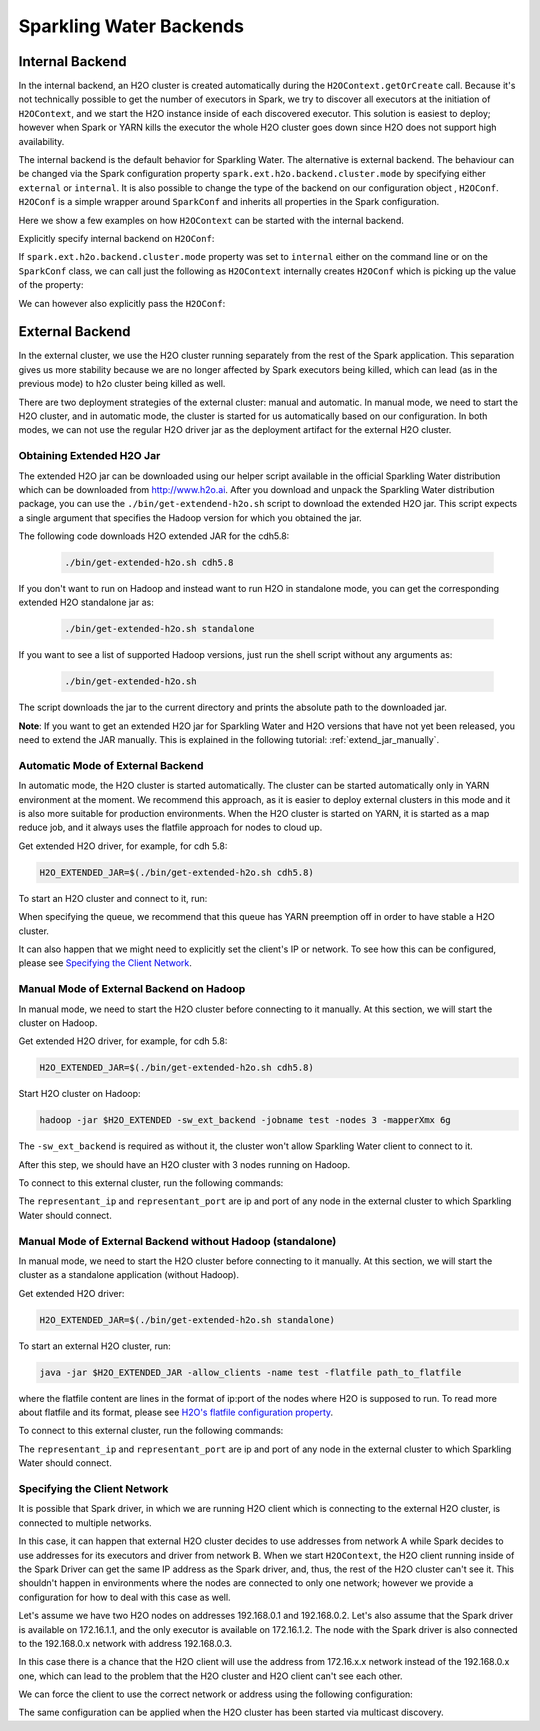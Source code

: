 .. _backend:

Sparkling Water Backends
------------------------

Internal Backend
~~~~~~~~~~~~~~~~

In the internal backend, an H2O cluster is created automatically during the ``H2OContext.getOrCreate`` call.
Because it's not technically possible to get the number of executors in Spark, we try to discover all executors
at the initiation of ``H2OContext``, and we start the H2O instance inside of each discovered executor. This
solution is easiest to deploy; however when Spark or YARN kills the executor the whole H2O cluster goes down
since H2O does not support high availability.

The internal backend is the default behavior for Sparkling Water. The alternative is external backend. The behaviour
can be changed via the Spark configuration property ``spark.ext.h2o.backend.cluster.mode`` by specifying either
``external`` or ``internal``. It is also possible to change the type of the backend on our configuration object
, ``H2OConf``. ``H2OConf`` is a simple wrapper around ``SparkConf`` and inherits all properties in the Spark configuration.

Here we show a few examples on how ``H2OContext`` can be started with the internal backend.

Explicitly specify internal backend on ``H2OConf``:

.. content-tabs::

    .. tab-container:: Scala
        :title: Scala

         .. code:: scala

            import org.apache.spark.h2o._
            val conf = new H2OConf(spark).setInternalClusterMode()
            val hc = H2OContext.getOrCreate(spark, conf

    .. tab-container:: Python
        :title: Python


         .. code:: python

            from pysparkling import *
            conf = H2OConf(spark).setInternalClusterMode()
            hc = H2OContext.getOrCreate(spark, conf)


If ``spark.ext.h2o.backend.cluster.mode`` property was set to ``internal`` either on the command
line or on the ``SparkConf`` class,  we can call just the following as ``H2OContext`` internally creates
``H2OConf`` which is picking up the value of the property:

.. content-tabs::

    .. tab-container:: Scala
        :title: Scala

         .. code:: scala

            import org.apache.spark.h2o._
            val hc = H2OContext.getOrCreate(spark)

    .. tab-container:: Python
        :title: Python


         .. code:: python

            from pysparkling import *
            hc = H2OContext.getOrCreate(spark)


We can however also explicitly pass the ``H2OConf``:

.. content-tabs::

    .. tab-container:: Scala
        :title: Scala

         .. code:: scala

            import org.apache.spark.h2o._
            val conf = new H2OConf(spark)
            val hc = H2OContext.getOrCreate(spark, conf)

    .. tab-container:: Python
        :title: Python


         .. code:: python

            from pysparkling import *
            conf = H2OConf(spark)
            hc = H2OContext.getOrCreate(spark)



External Backend
~~~~~~~~~~~~~~~~

In the external cluster, we use the H2O cluster running separately from the rest of the Spark application. This separation
gives us more stability because we are no longer affected by Spark executors being killed, which can
lead (as in the previous mode) to h2o cluster being killed as well.

There are two deployment strategies of the external cluster: manual and automatic. In manual mode, we need to start
the H2O cluster, and in automatic mode, the cluster is started for us automatically based on our configuration.
In both modes, we can not use the regular H2O driver jar as the deployment artifact for the external H2O cluster.

Obtaining Extended H2O Jar
^^^^^^^^^^^^^^^^^^^^^^^^^^

The extended H2O jar can be downloaded using our helper script available in the official Sparkling Water distribution which
can be downloaded from `http://www.h2o.ai <http://www.h2o.ai/>`_.
After you download and unpack the Sparkling Water distribution package, you can use the ``./bin/get-extendend-h2o.sh``
script to download the extended H2O jar. This script expects a single argument that specifies the Hadoop version
for which you obtained the jar.

The following code downloads H2O extended JAR for the cdh5.8:

 .. code:: bash

    ./bin/get-extended-h2o.sh cdh5.8

If you don't want to run on Hadoop and instead want to run H2O in standalone mode, you can get the corresponding
extended H2O standalone jar as:

 .. code:: bash

    ./bin/get-extended-h2o.sh standalone

If you want to see a list of supported Hadoop versions, just run the shell script without any arguments as:

 .. code:: bash

    ./bin/get-extended-h2o.sh

The script downloads the jar to the current directory and prints the absolute path to the downloaded jar.

**Note**: If you want to get an extended H2O jar for Sparkling Water and H2O versions that have not yet been
released, you need to extend the JAR manually. This is explained in the following tutorial: :ref:`extend_jar_manually`.

Automatic Mode of External Backend
^^^^^^^^^^^^^^^^^^^^^^^^^^^^^^^^^^

In automatic mode, the H2O cluster is started automatically. The cluster can be started automatically only in YARN
environment at the moment. We recommend this approach, as it is easier to deploy external clusters in this mode
and it is also more suitable for production environments. When the H2O cluster is started on YARN, it is started
as a map reduce job, and it always uses the flatfile approach for nodes to cloud up.

Get extended H2O driver, for example, for cdh 5.8:

.. code:: bash

    H2O_EXTENDED_JAR=$(./bin/get-extended-h2o.sh cdh5.8)

To start an H2O cluster and connect to it, run:

.. content-tabs::

    .. tab-container:: Scala
        :title: Scala

         .. code:: scala

            import org.apache.spark.h2o._
            val conf = new H2OConf(spark)
                        .setExternalClusterMode()
                        .useAutoClusterStart()
                        .setH2ODriverPath("path_to_extended_driver")
                        .setClusterSize(1) // Number of H2O worker nodes to start
                        .setMapperXmx("2G") // Memory per single H2O worker node
                        .setYARNQueue("abc")
            val hc = H2OContext.getOrCreate(spark, conf)

        In case we stored the path of the extended H2O jar to environmental variable ``H2O_EXTENDED_JAR``, we don't
        have to specify ``setH2ODriverPath`` as Sparkling Water will read the path from the environmental variable.

    .. tab-container:: Python
        :title: Python

         .. code:: python

            from pysparkling import *
            conf = H2OConf(spark)
                    .setExternalClusterMode()
                    .useAutoClusterStart()
                    .setH2ODriverPath("path_to_extended_driver")
                    .setClusterSize(1) # Number of H2O worker nodes to start
                    .setMapperXmx("2G") # Memory per single H2O worker node
                    .setYARNQueue("abc")
            hc = H2OContext.getOrCreate(spark, conf)

        In case we stored the path of the extended H2O jar to environmental variable ``H2O_EXTENDED_JAR``, we don't
        have to specify ``setH2ODriverPath`` as Sparkling Water will read the path from the environmental variable.

When specifying the queue, we recommend that this queue has YARN preemption off in order to have stable a H2O cluster.

It can also happen that we might need to explicitly set the client's IP or network. To see how this can be configured, please
see `Specifying the Client Network`_.

Manual Mode of External Backend on Hadoop
^^^^^^^^^^^^^^^^^^^^^^^^^^^^^^^^^^^^^^^^^

In manual mode, we need to start the H2O cluster before connecting to it manually. At this section, we will start the cluster
on Hadoop.

Get extended H2O driver, for example, for cdh 5.8:

.. code:: bash

    H2O_EXTENDED_JAR=$(./bin/get-extended-h2o.sh cdh5.8)


Start H2O cluster on Hadoop:

.. code:: bash

    hadoop -jar $H2O_EXTENDED -sw_ext_backend -jobname test -nodes 3 -mapperXmx 6g

The ``-sw_ext_backend`` is required as without it, the cluster won't allow Sparkling Water client to connect to it.

After this step, we should have an H2O cluster with 3 nodes running on Hadoop.

To connect to this external cluster, run the following commands:

.. content-tabs::

    .. tab-container:: Scala
        :title: Scala

         .. code:: scala

            import org.apache.spark.h2o._
            val conf = new H2OConf(spark)
                        .setExternalClusterMode()
                        .useManualClusterStart()
                        .setH2OCluster("representant_ip", representant_port)
                        .setClusterSize(3)
                        .setCloudName("test")
            val hc = H2OContext.getOrCreate(spark, conf)

    .. tab-container:: Python
        :title: Python


         .. code:: python

            from pysparkling import *
            conf = H2OConf(spark)
                    .setExternalClusterMode()
                    .useManualClusterStart()
                    .setH2OCluster("representant_ip", representant_port)
                    .setClusterSize(3)
                    .setCloudName("test")
            hc = H2OContext.getOrCreate(spark, conf)

The ``representant_ip`` and ``representant_port`` are ip and port of any node in the external cluster to which Sparkling
Water should connect.

.. _external-backend-manual-standalone:

Manual Mode of External Backend without Hadoop (standalone)
^^^^^^^^^^^^^^^^^^^^^^^^^^^^^^^^^^^^^^^^^^^^^^^^^^^^^^^^^^^

In manual mode, we need to start the H2O cluster before connecting to it manually. At this section, we will start the cluster
as a standalone application (without Hadoop).

Get extended H2O driver:

.. code:: bash

    H2O_EXTENDED_JAR=$(./bin/get-extended-h2o.sh standalone)


To start an external H2O cluster, run:

.. code:: bash

    java -jar $H2O_EXTENDED_JAR -allow_clients -name test -flatfile path_to_flatfile

where the flatfile content are lines in the format of ip:port of the nodes where H2O is supposed to run. To
read more about flatfile and its format, please
see `H2O's flatfile configuration property <https://github.com/h2oai/h2o-3/blob/master/h2o-docs/src/product/howto/H2O-DevCmdLine.md#flatfile>`__.


To connect to this external cluster, run the following commands:

.. content-tabs::

    .. tab-container:: Scala
        :title: Scala

         .. code:: scala

            import org.apache.spark.h2o._
            val conf = new H2OConf(spark)
                        .setExternalClusterMode()
                        .useManualClusterStart()
                        .setH2OCluster("representant_ip", representant_port)
                        .setClusterSize(3)
                        .setCloudName("test")
            val hc = H2OContext.getOrCreate(spark, conf)

    .. tab-container:: Python
        :title: Python


         .. code:: python

            from pysparkling import *
            conf = H2OConf(spark)
                    .setExternalClusterMode()
                    .useManualClusterStart()
                    .setH2OCluster("representant_ip", representant_port)
                    .setClusterSize(3)
                    .setCloudName("test")
            hc = H2OContext.getOrCreate(spark, conf)

The ``representant_ip`` and ``representant_port`` are ip and port of any node in the external cluster to which Sparkling
Water should connect.

Specifying the Client Network
^^^^^^^^^^^^^^^^^^^^^^^^^^^^^

It is possible that Spark driver, in which we are running H2O client which is connecting to the external H2O cluster, is
connected to multiple networks.

In this case, it can happen that external H2O cluster decides to use addresses from network A while Spark decides to use
addresses for its executors and driver from network B. When we start ``H2OContext``, the H2O
client running inside of the Spark Driver can get the same IP address as the Spark driver, and, thus, the rest
of the H2O cluster can't see it. This shouldn't happen in environments where the nodes are connected to only one
network; however we provide a configuration for how to deal with this case as well.

Let's assume we have two H2O nodes on addresses 192.168.0.1 and 192.168.0.2. Let's also assume that the Spark driver
is available on 172.16.1.1, and the only executor is available on 172.16.1.2. The node with the Spark driver
is also connected to the 192.168.0.x network with address 192.168.0.3.

In this case there is a chance that the H2O client will use the address from 172.16.x.x network instead
of the 192.168.0.x one, which can lead to the problem that the H2O cluster and H2O client can't see each other.

We can force the client to use the correct network or address using the following configuration:

.. content-tabs::

    .. tab-container:: Scala
        :title: Scala

         .. code:: scala

            import org.apache.spark.h2o._
            val conf = new H2OConf(spark)
                        .setExternalClusterMode()
                        .useManualClusterStart()
                        .setH2OCluster("representant_ip", representant_port)
                        .setClientNetworkMask("192.168.0.0/24")
                        .setClusterSize(2)
                        .setCloudName("test")
            val hc = H2OContext.getOrCreate(spark, conf)

        Instead of ``setClientNetworkMask``, we can also use more strict variant and specify the IP address directly using
        ``setClientIp("192.168.0.3")``. This IP address needs to be one of the IP address of the Spark driver and in
        the same network as the rest of the H2O worker nodes.

    .. tab-container:: Python
        :title: Python


         .. code:: python

            from pysparkling import *
            conf = H2OConf(spark)
                    .setExternalClusterMode()
                    .useManualClusterStart()
                    .setH2OCluster("representant_ip", representant_port)
                    .setClientNetworkMask("192.168.0.0/24")
                    .setClusterSize(2)
                    .setCloudName("test")
            hc = H2OContext.getOrCreate(spark, conf)

        Instead of ``setClientNetworkMask``, we can also use more strict variant and specify the IP address directly using
        ``setClientIp("192.168.0.3")``. This IP address needs to be one of the IP address of the Spark driver and in
        the same network as the rest of the H2O worker nodes.

The same configuration can be applied when the H2O cluster has been started via multicast discovery.